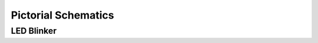 Pictorial Schematics
--------------------

.. jupyter-execute::
    :hide-code:

    import schemdraw
    from schemdraw import elements as elm
    from schemdraw import pictorial


LED Blinker
***********

.. jupyter-execute::
    :code-below:

    elm.Line.defaults['lw'] = 4

    with schemdraw.Drawing():
        bb = pictorial.Breadboard().up()
        pictorial.DIP().up().at(bb.E5).label('555', color='#DDD')
        elm.Line().at(bb.A8).to(bb.L1_7)
        elm.Line().at(bb.J5).to(bb.R1_4)
        elm.Line().at(bb.A5).to(bb.L2_4).color('black')
        pictorial.Resistor(330).at(bb.B7).to(bb.B12)
        pictorial.LED(lead_length=.3*pictorial.INCH).at(bb.C12)
        elm.Line().at(bb.A13).to(bb.L2_13).color('black')
        pictorial.Resistor(520).at(bb.G6).to(bb.G3)
        pictorial.Resistor(520).at(bb.J6).to(bb.R1_10)
        elm.Line().at(bb.H3).to(bb.H7).color('green')
        elm.Wire('c').at(bb.G7).to(bb.D6).linewidth(4).color('green')
        elm.Line().at(bb.H8).to(bb.H12).color('green')
        elm.Line().at(bb.J13).to(bb.R2_14).color('black')
        pictorial.CapacitorMylar(lead_length=.2*pictorial.INCH).at(bb.I12)
        elm.Line().at(bb.C6).to(bb.C3).color('green')
        pictorial.CapacitorMylar(lead_length=.2*pictorial.INCH).at(bb.D2)
        elm.Line().at(bb.A2).to(bb.L2_1).color('black')
